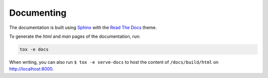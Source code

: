***********
Documenting
***********
The documentation is built using Sphinx_ with the `Read The Docs`_ theme.

To generate the *html* and *man* pages of the documentation, run:

.. code-block:: sh

   tox -e docs

When writing, you can also run ``$ tox -e serve-docs`` to host the content of
``/docs/build/html`` on http://localhost:8000.

.. _Read The Docs: https://sphinx-rtd-theme.readthedocs.io/en/latest/
.. _Sphinx: http://www.sphinx-doc.org/en/master/
